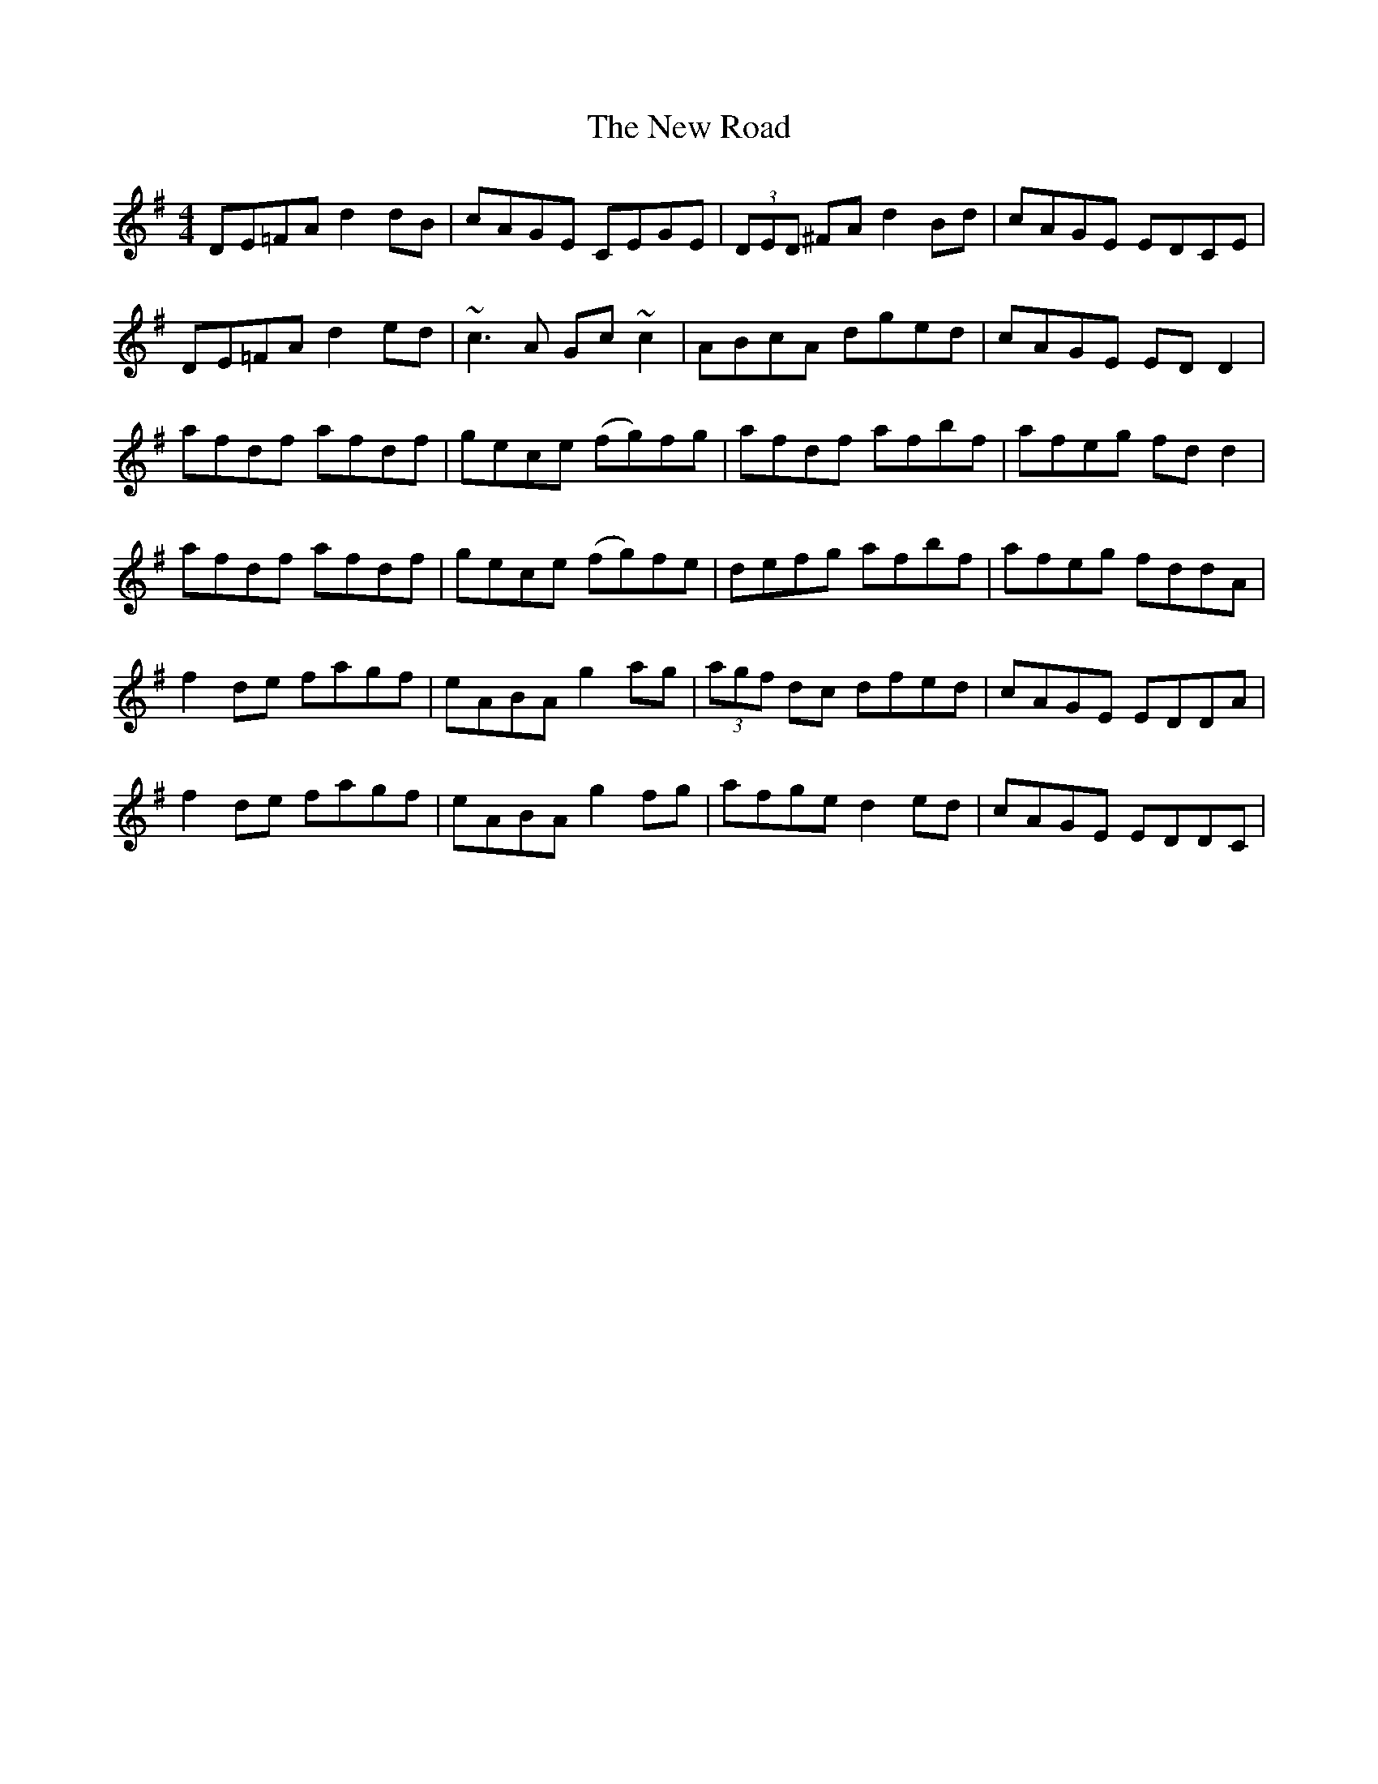 X: 29294
T: New Road, The
R: reel
M: 4/4
K: Dmixolydian
DE=FA d2dB|cAGE CEGE|(3DED ^FA d2Bd|cAGE EDCE|
DE=FA d2ed|~c3A Gc~c2|ABcA dged|cAGE EDD2|
afdf afdf|gece (fg)fg|afdf afbf|afeg fdd2|
afdf afdf|gece (fg)fe|defg afbf|afeg fddA|
f2de fagf|eABA g2ag|(3agf dc dfed|cAGE EDDA|
f2de fagf|eABA g2fg|afge d2ed|cAGE EDDC|


